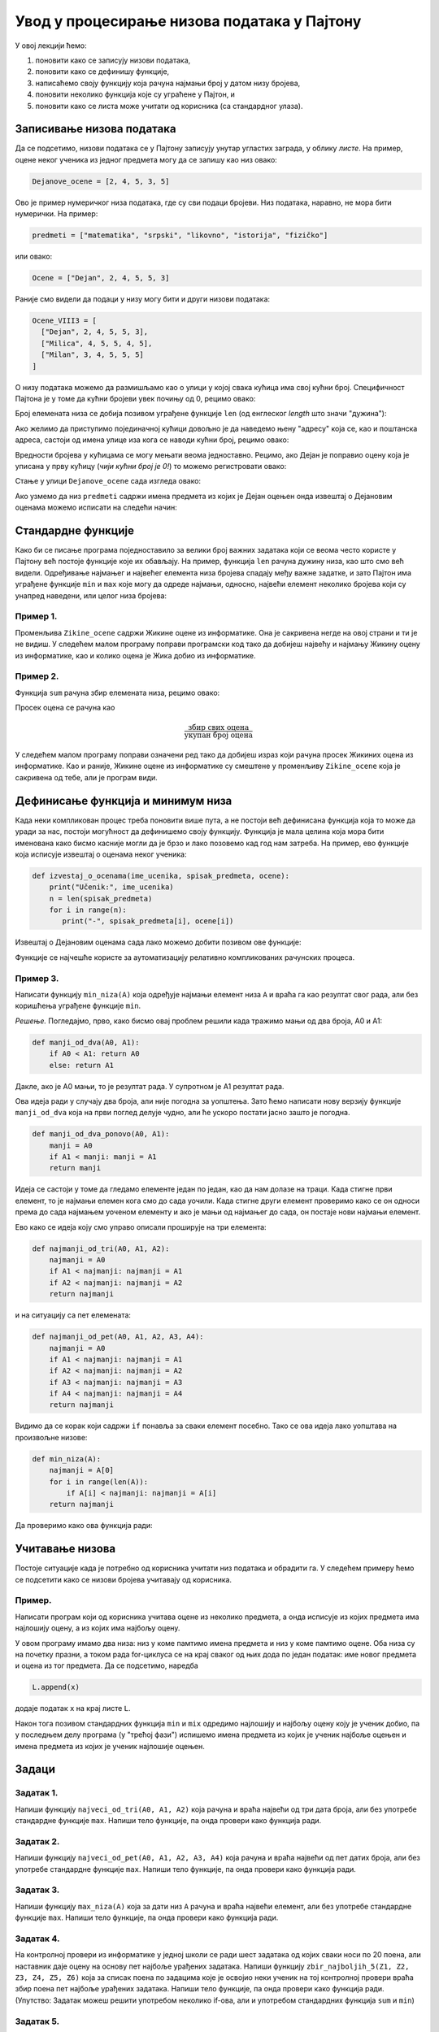 Увод у процесирање низова података у Пајтону
============================================

У овој лекцији ћемо:

1. поновити како се записују низови података,
2. поновити како се дефинишу функције,
3. написаћемо своју функцију која рачуна најмањи број у датом низу бројева,
4. поновити неколико функција које су уграћене у Пајтон, и
5. поновити како се листа може учитати од корисника (са стандардног улаза).

Записивање низова података
-------------------------------

Да се подсетимо, низови података се у Пајтону записују унутар угластих заграда,
у облику *листе*. На пример, оцене неког ученика из једног предмета могу да се запишу као низ овако:

.. code-block:: python

   Dejanove_ocene = [2, 4, 5, 3, 5]

Ово је пример нумеричког низа података, где су сви подаци бројеви. Низ података, наравно, не
мора бити нумерички. На пример:

.. code-block:: python

   predmeti = ["matematika", "srpski", "likovno", "istorija", "fizičko"]

или овако:

.. code-block:: python

   Ocene = ["Dejan", 2, 4, 5, 5, 3]

Раније смо видели да подаци у низу могу бити и други низови података:

.. code-block:: python

   Ocene_VIII3 = [
     ["Dejan", 2, 4, 5, 5, 3],
     ["Milica", 4, 5, 5, 4, 5],
     ["Milan", 3, 4, 5, 5, 5]
   ]

О низу података можемо да размишљамо као о улици у којој свака кућица има свој кућни број.
Специфичност Пајтона је у томе да кућни бројеви увек почињу од 0, рецимо овако:

.. image:: ../../_images/Y101.jpg
   :width: 600

Број елемената низа се добија позивом уграђене функције ``len``
(од енглеског *length* што значи "дужина"):

.. activecode:: primer1-5

   predmeti = ["matematika", "srpski", "likovno", "istorija", "fizičko"]
   print(len(predmeti))

Ако желимо да приступимо појединачној кућици довољно је да наведемо њену "адресу" која се,
као и поштанска адреса, састоји од имена улице иза кога се наводи кућни број, рецимо овако:

.. activecode:: primer1-6

   Dejanove_ocene = [2, 4, 5, 3, 5]
   print(Dejanove_ocene[0])

Вредности бројева у кућицама се могу мењати веома једноставно.
Рецимо, ако Дејан је поправио оцену која је уписана у прву кућицу
(*чији кућни број је 0!*) то можемо регистровати овако:

.. activecode:: primer1-7

   Dejanove_ocene = [2, 4, 5, 3, 5]
   Dejanove_ocene[0] = 5
   print(Dejanove_ocene[0])

Стање у улици ``Dejanove_ocene`` сада изгледа овако:

.. image:: ../../_images/Y102.jpg
   :width: 600

Ако узмемо да низ ``predmeti`` садржи имена предмета из којих је Дејан оцењен онда извештај о Дејановим оценама можемо
исписати на следећи начин:


.. activecode:: primer1-8
   :includesrc: _src/P1_Dejanove_ocene.py
   
.. infonote::

   Изврши исти програм и у Пајтон окружењу!
   
   Покрени IDLE, из фолдера ``primeri`` учитај програм ``P1_Dejanove_ocene.py`` и изврши га.

Стандардне функције
------------------------

Како би се писање програма поједноставило за велики број важних задатака који се веома
често користе у Пајтону већ постоје функције које их обављају. На пример, функција
``len`` рачуна дужину низа, као што смо већ видели.
Одређивање најмањег и највећег елемента низа бројева спадају међу важне задатке,
и зато Пајтон има уграђене функције ``min`` и ``max`` које могу да одреде најмањи,
односно, највећи елемент неколико бројева који су унапред наведени, или целог низа бројева:

.. activecode:: primer1-9

   print(min(2,3))

.. activecode:: primer1-10

   print(max(4,5,-2))

.. activecode:: primer1-11

   Dejanove_ocene = [2, 4, 5, 3, 5]
   print("Najmanja Dejanova ocena je", min(Dejanove_ocene))
   print("Najveca Dejanova ocena je", max(Dejanove_ocene))

Пример 1.
'''''''''

Променљива ``Zikine_ocene`` садржи Жикине оцене из информатике. Она је сакривена негде на овој страни и ти је не видиш.
У следећем малом програму поправи програмски код тако да добијеш највећу и најмању Жикину оцену из информатике,
као и колико оцена је Жика добио из информатике.

.. activecode:: primer1-12
   :include: Zikine_ocene
   :runortest: najmanja, najveca, broj, Zikine_ocene
   :nocodelens:

   У три наредбе испод уместо 0 упиши одговарајуће ИЗРАЗЕ који ће
   на основу низа оцена у променљивој ``Zikine_ocene`` (који је сакривен од тебе!)
   ИЗРАЧУНАТИ најмању и највећу Жикину оцену из информатике, као и број оцена које
   је Жика добио из информатике
   ~~~~
   # -*- acsection: general-init -*-
   # -*- acsection: main -*-
   najmanja = 0 # поправи овај ред
   najveca = 0 # поправи овај ред
   broj = 0 # поправи овај ред
   # -*- acsection: after-main -*-
   print("Žikina najmanja ocena iz informatike je", najmanja)
   print("Žikina najveća ocena iz informatike je", najveca)
   print("Žika je dobio", broj, "ocena iz informatike")
   ====
   from unittest.gui import TestCaseGui
   class myTests(TestCaseGui):
       def testOne(self):
           self.assertEqual(acMainSection(Zikine_ocene=Zikine_ocene)["najmanja"], min(Zikine_ocene), "Вредност променљиве 'najmanja' треба да буде %s" % min(Zikine_ocene))
           self.assertEqual(acMainSection(Zikine_ocene=Zikine_ocene)["najveca"], max(Zikine_ocene), "Вредност променљиве 'najveca' треба да буде %s" % max(Zikine_ocene))
           self.assertEqual(acMainSection(Zikine_ocene=Zikine_ocene)["broj"], len(Zikine_ocene), "Вредност променљиве 'broj' треба да буде %s" % len(Zikine_ocene))
   myTests().main()


Пример 2.
'''''''''

Функција ``sum`` рачуна збир елемената низа, рецимо овако:

.. activecode:: primer1-13

   brojevi = [3,2,1,4,6]
   print(sum(brojevi))

Просек оцена се рачуна као

.. math::
   \frac{\mathrm{збир\ свих\ оцена}}{\mathrm{укупан\ број\ оцена}}

У следећем малом програму поправи означени ред тако да добијеш израз који рачуна просек
Жикиних оцена из информатике. Као и раније, Жикине оцене из информатике су смештене у променљиву
``Zikine_ocene`` која је сакривена од тебе, али је програм види.

.. activecode:: primer1-14
   :include: Zikine_ocene
   :runortest: prosek, Zikine_ocene
   :nocodelens:

   У наредби испод уместо 0 упиши ИЗРАЗ који ће на основу низа оцена
   у променљивој ``Zikine_ocene`` (који је сакривен од тебе!)
   ИЗРАЧУНАТИ Жикину просечну оцену из информатике. Немој заокруживати просек!
   ~~~~
   # -*- acsection: general-init -*-
   # -*- acsection: main -*-
   prosek = 0 # поправи овај ред
   # -*- acsection: after-main -*-
   print("Prosek Žikinih ocena iz informatike je", prosek)
   ====
   from unittest.gui import TestCaseGui
   class myTests(TestCaseGui):
       def testOne(self):
           x = sum(Zikine_ocene)/len(Zikine_ocene)
           self.assertEqual(acMainSection(Zikine_ocene=Zikine_ocene)["prosek"], x, "Вредност променљиве 'prosek' треба да буде %s" % x)
   myTests().main()


Дефинисање функција и минимум низа
---------------------------------------

Када неки компликован процес треба поновити више пута, а не постоји већ дефинисана функција
која то може да уради за нас, постоји могућност да дефинишемо своју функцију.
Функција је мала целина која мора бити именована како бисмо касније могли да је
брзо и лако позовемо кад год нам затреба. На пример, ево функције која исписује извештај о оценама неког
ученика:

.. code-block:: python

   def izvestaj_o_ocenama(ime_ucenika, spisak_predmeta, ocene):
       print("Učenik:", ime_ucenika)
       n = len(spisak_predmeta)
       for i in range(n):
          print("-", spisak_predmeta[i], ocene[i])

Извештај о Дејановим оценама сада лако можемо добити позивом ове функције:

.. activecode:: primer1-15
   :includesrc: _src/P1_Ocene_izvestaj.py
   
.. infonote::

   Изврши исти програм и у Пајтон окружењу!
   
   Покрени IDLE, из фолдера ``primeri`` учитај програм ``P1_Ocene_izvestaj.py`` и изврши га.


Функције се најчешће користе за аутоматизацију релативно компликованих рачунских процеса.

Пример 3.
'''''''''

Написати функцију ``min_niza(A)`` која одређује најмањи елемент низа ``A``
и враћа га као резултат свог рада, али без коришћења уграђене функције ``min``.

*Решење.* Погледајмо, прво, како бисмо овај проблем решили када тражимо мањи од два броја, А0 и А1:

.. code-block:: python

   def manji_od_dva(A0, A1):
       if A0 < A1: return A0
       else: return A1

Дакле, ако је А0 мањи, то је резултат рада. У супротном је А1 резултат рада.

Ова идеја ради у случају два броја, али није погодна за уопштења.
Зато ћемо написати нову верзију функције ``manji_od_dva`` која на први поглед делује чудно,
али ће ускоро постати јасно зашто је погодна.

.. code-block:: python

   def manji_od_dva_ponovo(A0, A1):
       manji = A0
       if A1 < manji: manji = A1
       return manji

Идеја се састоји у томе да гледамо елементе један по један, као да нам долазе на траци. Када стигне први елемент, то је најмањи елемен кога смо до сада уочили. Када стигне други елемент проверимо како се он односи према до сада најмањем уоченом елементу и ако је мањи од најмањег до сада, он постаје нови најмањи елемент.

Ево како се идеја коју смо управо описали проширује на три елемента:

..  code-block:: python

   def najmanji_od_tri(A0, A1, A2):
       najmanji = A0
       if A1 < najmanji: najmanji = A1
       if A2 < najmanji: najmanji = A2
       return najmanji

и на ситуацију са пет елемената:

.. code-block:: python

   def najmanji_od_pet(A0, A1, A2, A3, A4):
       najmanji = A0
       if A1 < najmanji: najmanji = A1
       if A2 < najmanji: najmanji = A2
       if A3 < najmanji: najmanji = A3
       if A4 < najmanji: najmanji = A4
       return najmanji

Видимо да се корак који садржи ``if`` понавља за сваки елемент посебно.
Тако се ова идеја лако уопштава на произвољне низове:

.. code-block:: python

   def min_niza(A):
       najmanji = A[0]
       for i in range(len(A)):
           if A[i] < najmanji: najmanji = A[i]
       return najmanji

Да проверимо како ова функција ради:

.. activecode:: primer1-16
   :includesrc: _src/P1_Min_niza.py
   
.. infonote::

   Изврши исти програм и у Пајтон окружењу!
   
   Покрени IDLE, из фолдера ``primeri`` учитај програм ``P1_Min_niza.py`` и изврши га.


Учитавање низова
---------------------------------------

Постоје ситуације када је потребно од корисника учитати низ података и обрадити га. У следећем примеру
ћемо се подсетити како се низови бројева учитавају од корисника.

Пример.
'''''''''

Написати програм који од корисника учитава оцене из неколико предмета, а онда исписује из којих предмета има најлошију оцену, а из којих има
најбољу оцену.

.. activecode:: Primer_1_4-NOVO
    :passivecode: true
    :includesrc: _src/P1_Naj_predmeti.py

У овом програму имамо два низа: низ у коме памтимо имена предмета и низ у коме памтимо оцене. Оба низа су на почетку празни, а током рада
for-циклуса се на крај сваког од њих дода по један податак: име новог предмета и оцена из тог предмета. Да се подсетимо, наредба

.. code-block:: python

   L.append(x)

додаје податак ``x`` на крај листе ``L``.

Након тога позивом стандардних функција ``min`` и ``mix`` одредимо најлошију и најбољу оцену коју је ученик добио, па у последњем делу програма
(у "трећој фази") испишемо имена предмета из којих је ученик најбоље оцењен и имена предмета из којих је ученик најлошије оцењен.

.. infonote::

   Да би видео како програм ради покрени IDLE окружење из фолдера ``primeri`` учитај програм ``P1_Naj_predmeti.py`` и изврши га.

Задаци
-----------

Задатак 1.
''''''''''

Напиши функцију ``najveci_od_tri(A0, A1, A2)`` која рачуна  и враћа највећи од три дата броја, али без употребе стандардне функције ``max``.
Напиши тело функције, па онда провери како функција ради.

.. activecode:: zadatak1-1
   :runortest: test1, test2, test3
   :nocodelens:

   # -*- acsection: general-init -*-
   # -*- acsection: main -*-
   def najveci_od_tri(A0, A1, A2):
       # Овде напиши функцију која рачуна највећи од бројева A0, A1, A2
       return -1234  # поправи овај ред!

   # Провера
   test1 = najveci_od_tri(5, 7, 11)
   test2 = najveci_od_tri(5, 75, 11)
   test3 = najveci_od_tri(55, 7, 11)
   # -*- acsection: after-main -*-
   print(test1, test2, test3)
   ====
   from unittest.gui import TestCaseGui
   class myTests(TestCaseGui):
       def testOne(self):
           rez1 = max([5, 7,  11])
           rez2 = max([5, 75, 11])
           rez3 = max([55, 7, 11])
           run_test = acMainSection(test1=test1,test2=test2,test3=test3)
           self.assertEqual(run_test["test1"], rez1, "Вредност променљиве 'test1' треба да буде %s" % rez1)
           self.assertEqual(run_test["test2"], rez2, "Вредност променљиве 'test2' треба да буде %s" % rez2)
           self.assertEqual(run_test["test3"], rez3, "Вредност променљиве 'test3' треба да буде %s" % rez3)
   myTests().main()




Задатак 2.
''''''''''

Напиши функцију ``najveci_od_pet(A0, A1, A2, A3, A4)``
која рачуна и враћа највећи од пет датих броја, али без употребе стандардне функције ``max``.
Напиши тело функције, па онда провери како функција ради.

.. activecode:: zadatak1-2
   :runortest: test1, test2, test3, test4, test5
   :nocodelens:

   # -*- acsection: general-init -*-
   # -*- acsection: main -*-
   def najveci_od_pet(A0, A1, A2, A3, A4):
       # Овде напиши функцију која рачуна највећи од бројева A0, A1, A2, A3, A4
       return -1234  # поправи овај ред!

   # Провера
   test1 = najveci_od_pet(1, 2, 3, 4, 55)
   test2 = najveci_od_pet(1, 2, 3, 44, 5)
   test3 = najveci_od_pet(1, 2, 33, 4, 5)
   test4 = najveci_od_pet(1, 22, 3, 4, 5)
   test5 = najveci_od_pet(11, 2, 3, 4, 5)
   # -*- acsection: after-main -*-
   print(test1, test2, test3, test4, test5)
   ====
   from unittest.gui import TestCaseGui
   class myTests(TestCaseGui):
       def testOne(self):
           rez1 = max(1, 2, 3, 4, 55)
           rez2 = max(1, 2, 3, 44, 5)
           rez3 = max(1, 2, 33, 4, 5)
           rez4 = max(1, 22, 3, 4, 5)
           rez5 = max(11, 2, 3, 4, 5)
           run_test=acMainSection(test1=test1,test2=test2,test3=test3,test4=test4,test5=test5)
           self.assertEqual(run_test["test1"], rez1, "Вредност променљиве 'test1' треба да буде %s" % rez1)
           self.assertEqual(run_test["test2"], rez2, "Вредност променљиве 'test2' треба да буде %s" % rez2)
           self.assertEqual(run_test["test3"], rez3, "Вредност променљиве 'test3' треба да буде %s" % rez3)
           self.assertEqual(run_test["test4"], rez4, "Вредност променљиве 'test4' треба да буде %s" % rez4)
           self.assertEqual(run_test["test5"], rez5, "Вредност променљиве 'test5' треба да буде %s" % rez5)
   myTests().main()


Задатак 3.
''''''''''

Напиши функцију ``max_niza(A)`` која за дати низ ``А``
рачуна и враћа највећи елемент, али без употребе стандардне функције ``max``.
Напиши тело функције, па онда провери како функција ради.

.. activecode:: zadatak1-3
   :runortest: test1, test2, test3, test4, test5
   :nocodelens:

   # -*- acsection: general-init -*-
   # -*- acsection: main -*-
   def max_niza(A):
       # Овде напиши функцију
       return -1234  # поправи овај ред!

   # Провера
   test1 = max_niza([1, 2, 3, 4, 55, 6])
   test2 = max_niza([1, 2, 3, 4, 55, 777])
   test3 = max_niza([111, 2, 3, 4])
   test4 = max_niza([1, 222])
   test5 = max_niza([22])
   # -*- acsection: after-main -*-
   print(test1, test2, test3, test4, test5)
   ====
   from unittest.gui import TestCaseGui
   class myTests(TestCaseGui):
       def testOne(self):
           rez1 = max([1, 2, 3, 4, 55, 6])
           rez2 = max([1, 2, 3, 4, 55, 777])
           rez3 = max([111, 2, 3, 4])
           rez4 = max([1, 222])
           rez5 = max([22])
           run_test=acMainSection(test1=test1,test2=test2,test3=test3,test4=test4,test5=test5)
           self.assertEqual(run_test["test1"], rez1, "Вредност променљиве 'test1' треба да буде %s" % rez1)
           self.assertEqual(run_test["test2"], rez2, "Вредност променљиве 'test2' треба да буде %s" % rez2)
           self.assertEqual(run_test["test3"], rez3, "Вредност променљиве 'test3' треба да буде %s" % rez3)
           self.assertEqual(run_test["test4"], rez4, "Вредност променљиве 'test4' треба да буде %s" % rez4)
           self.assertEqual(run_test["test5"], rez5, "Вредност променљиве 'test5' треба да буде %s" % rez5)
   myTests().main()




Задатак 4.
'''''''''''

На контролној провери из информатике у једној школи се ради шест задатака од којих сваки носи по 20 поена, али наставник даје оцену
на основу пет најбоље урађених задатака. Напиши функцију ``zbir_najboljih_5(Z1, Z2, Z3, Z4, Z5, Z6)`` која
за списак поена по задацима које је освојио неки ученик на тој контролној провери враћа збир поена пет најбоље урађених задатака.
Напиши тело функције, па онда провери како функција ради.
(Упутство: Задатак можеш решити употребом неколико if-ова, али и употребом стандардних функција ``sum`` и ``min``)

.. activecode:: zadatak1-4
   :runortest: test1, test2, test3
   :nocodelens:

   # -*- acsection: general-init -*-
   # -*- acsection: main -*-
   def zbir_najboljih_5(Z1, Z2, Z3, Z4, Z5, Z6):
       # Овде напиши функцију
       return -1234  # поправи овај ред!

   # Провера
   test1 = zbir_najboljih_5(20, 20, 20, 20, 20, 20)
   test2 = zbir_najboljih_5(10,  0, 15, 20,  0, 20)
   test3 = zbir_najboljih_5( 5,  7, 10, 15, 17, 20)
   # -*- acsection: after-main -*-
   print(test1, test2, test3)
   ====
   from unittest.gui import TestCaseGui
   class myTests(TestCaseGui):
       def testOne(self):
           L = [20, 20, 20, 20, 20, 20]; rez1 = sum(L) - min(L)
           L = [10,  0, 15, 20,  0, 20]; rez2 = sum(L) - min(L)
           L = [ 5,  7, 10, 15, 17, 20]; rez3 = sum(L) - min(L)
           run_test = acMainSection(test1=test1,test2=test2,test3=test3)
           self.assertEqual(run_test["test1"], rez1, "Вредност променљиве 'test1' треба да буде %s" % rez1)
           self.assertEqual(run_test["test2"], rez2, "Вредност променљиве 'test2' треба да буде %s" % rez2)
           self.assertEqual(run_test["test3"], rez3, "Вредност променљиве 'test3' треба да буде %s" % rez3)
   myTests().main()


Задатак 5.
''''''''''

Напиши функцију ``srednji_od_tri(A0, A1, A2)`` која рачуна и враћа средњи од три дата броја.
Напиши тело функције, па онда провери како функција ради.
(Упутство: Задатак можеш решити употребом неколико if-ова, али и употребом функција ``sum``, ``min`` и ``max``!)


.. activecode:: zadatak1-5
   :runortest: test1, test2, test3, test4
   :nocodelens:

   # -*- acsection: general-init -*-
   # -*- acsection: main -*-
   def srednji_od_tri(A0, A1, A2):
       # Овде напиши функцију
       return -1234  # поправи овај ред!

   # Провера
   test1 = srednji_od_tri(2, 7, 5)
   test2 = srednji_od_tri(2, 5, 5)
   test3 = srednji_od_tri(5, 5, 1)
   test4 = srednji_od_tri(2, 2, 2)
   # -*- acsection: after-main -*-
   print(test1, test2, test3, test4)
   ====
   from unittest.gui import TestCaseGui
   class myTests(TestCaseGui):
       def testOne(self):
           L = [2, 7, 5]; rez1 = sum(L) - min(L) - max(L)
           L = [2, 5, 5]; rez2 = sum(L) - min(L) - max(L)
           L = [5, 5, 1]; rez3 = sum(L) - min(L) - max(L)
           L = [2, 2, 2]; rez4 = sum(L) - min(L) - max(L)
           run_test=acMainSection(test1=test1,test2=test2,test3=test3,test4=test4)
           self.assertEqual(run_test["test1"], rez1, "Вредност променљиве 'test1' треба да буде %s" % rez1)
           self.assertEqual(run_test["test2"], rez2, "Вредност променљиве 'test2' треба да буде %s" % rez2)
           self.assertEqual(run_test["test3"], rez3, "Вредност променљиве 'test3' треба да буде %s" % rez3)
           self.assertEqual(run_test["test4"], rez4, "Вредност променљиве 'test4' треба да буде %s" % rez4)
   myTests().main()



Задатак 6.
'''''''''''

Један наставник информатике закључује оцене тако што пре рачунања просечне оцене одбаци највећу и најмању оцену,
па просек рачуна на основу преосталих оцена. Напиши функцију ``prosek_bez_ekstrema(ocene)`` која
за списак оцена које је неки ученик добио из информатике рачуна просечну оцену на описани начин.
Напиши тело функције, па онда провери како функција ради.
(Упутство: Задатак можеш решити употребом стандардних функција ``sum``, ``min``, ``max`` и ``len``)

.. activecode:: zadatak1-6
   :runortest: test1, test2, test3
   :nocodelens:

   # -*- acsection: general-init -*-
   # -*- acsection: main -*-
   def prosek_bez_ekstrema(ocene):
       # Овде напиши функцију
       return -1234  # поправи овај ред!

   # Провера
   test1 = prosek_bez_ekstrema([5, 5, 5, 5, 5])
   test2 = prosek_bez_ekstrema([1, 2, 5])
   test3 = prosek_bez_ekstrema([1, 2, 3, 4, 5])
   # -*- acsection: after-main -*-
   print(test1, test2, test3)
   ====
   from unittest.gui import TestCaseGui
   class myTests(TestCaseGui):
       def testOne(self):
           L = [5, 5, 5, 5, 5]; rez1 = (sum(L) - min(L) - max(L))/(len(L) - 2)
           L = [1, 2, 5];       rez2 = (sum(L) - min(L) - max(L))/(len(L) - 2)
           L = [1, 2, 3, 4, 5]; rez3 = (sum(L) - min(L) - max(L))/(len(L) - 2)
           run_test = acMainSection(test1=test1,test2=test2,test3=test3)
           self.assertEqual(run_test["test1"], rez1, "Вредност променљиве 'test1' треба да буде %s" % rez1)
           self.assertEqual(run_test["test2"], rez2, "Вредност променљиве 'test2' треба да буде %s" % rez2)
           self.assertEqual(run_test["test3"], rez3, "Вредност променљиве 'test3' треба да буде %s" % rez3)
   myTests().main()



Задаци из Алгоритамске збирке задатака
----------------------------------------------

У следећим задацима можете да увежбате основне операције са низовима. 

https://petlja.org/biblioteka/r/problemi/Zbirka/ispis_u_obratnom_redosledu

https://petlja.org/biblioteka/r/problemi/Zbirka/parni_i_neparni_elementi

|

(Администрација)
----------------------------------------------

*Овде не треба ништа да радиш! Слободно пређи на следећу лекцију!*

.. activecode:: Zikine_ocene
   :nocodelens:
   :autorun:
   :hidecode:
   
   Zikine_ocene = [2, 4, 3, 5, 4, 5, 4, 3]
